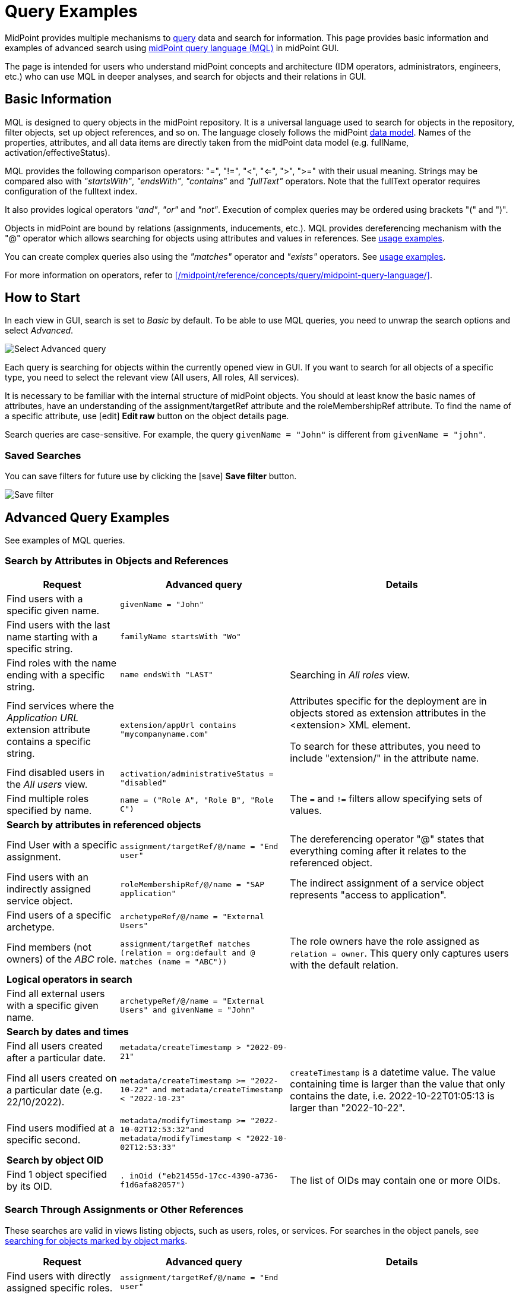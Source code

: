 = Query Examples
:page-wiki-metadata-create-user: mspanik
:page-display-order: 550
:experimental:

MidPoint provides multiple mechanisms to xref:/midpoint/reference/concepts/query/[query] data and search for information.
This page provides basic information and examples of advanced search using xref:/midpoint/reference/concepts/query/midpoint-query-language/[midPoint query language (MQL)] in midPoint GUI.

The page is intended for users who understand midPoint concepts and architecture (IDM operators, administrators, engineers, etc.) who can use MQL in deeper analyses, and search for objects and their relations in GUI.

== Basic Information

MQL is designed to query objects in the midPoint repository.
It is a universal language used to search for objects in the repository, filter objects, set up object references, and so on. The language closely follows the midPoint xref:/midpoint/reference/schema/data-model-essentials/[data model]. Names of the properties, attributes, and all data items are directly taken from the midPoint data model (e.g. fullName, activation/effectiveStatus).

MQL provides the following comparison operators: "=", "!=", "<", "<=", ">", ">=" with their usual meaning. Strings may be compared also with _"startsWith"_, _"endsWith"_, _"contains"_ and _"fullText"_ operators.
Note that the fullText operator requires configuration of the fulltext index.

It also provides logical operators _"and"_, _"or"_ and _"not"_. Execution of complex queries may be ordered using brackets "(" and ")".

Objects in midPoint are bound by relations (assignments, inducements, etc.). MQL provides dereferencing mechanism with the "@" operator which allows searching for objects using attributes and values in references. See <<advanced_query_examples,usage examples>>.

You can create complex queries also using the _"matches"_ operator and _"exists"_ operators. See <<advanced_query_examples,usage examples>>.

For more information on operators, refer to xref:/midpoint/reference/concepts/query/midpoint-query-language/[].

== How to Start

In each view in GUI, search is set to _Basic_ by default. To be able to use MQL queries, you need to unwrap the search options and select _Advanced_.

image:advanced-query-select.webp[Select Advanced query]

Each query is searching for objects within the currently opened view in GUI. If you want to search for all objects of a specific type, you need to select the relevant view (All users, All roles, All services).

It is necessary to be familiar with the internal structure of midPoint objects.
You should at least know the basic names of attributes, have an understanding of the assignment/targetRef attribute and the roleMembershipRef attribute.
To find the name of a specific attribute, use icon:edit[] btn:[Edit raw] button on the object details page.

Search queries are case-sensitive. For example, the query `givenName = "John"` is different from `givenName = "john"`.

=== Saved Searches

You can save filters for future use by clicking the icon:save[] btn:[Save filter] button.

image:advanced-query-save-search.webp[Save filter]

[[advanced_query_examples]]
== Advanced Query Examples

See examples of MQL queries.

=== Search by Attributes in Objects and References

[options="header", cols="20, 30, 40"]
|===
|Request
|Advanced query
|Details

|Find users with a specific given name.
|`givenName = "John"`
|
|Find users with the last name starting with a specific string.
|`familyName startsWith "Wo"`
|

|Find roles with the name ending with a specific string.
|`name endsWith "LAST"`
|Searching in _All roles_ view.

|Find services where the _Application URL_ extension attribute contains a specific string.
|`extension/appUrl contains "mycompanyname.com"`
|Attributes specific for the deployment are in objects stored as extension attributes in the <extension> XML element.

To search for these attributes, you need to include "extension/" in the attribute name.

|Find disabled users in the _All users_ view.
|`activation/administrativeStatus = "disabled"`
|

|Find multiple roles specified by name.
|`name = ("Role A", "Role B", "Role C")`
| The `=` and `!=` filters allow specifying sets of values.

3+|*Search by attributes in referenced objects*

|Find User with a specific assignment.
|`assignment/targetRef/@/name = "End user"`
|The dereferencing operator "@" states that everything coming after it relates to the referenced object.

|Find users with an indirectly assigned service object.
|`roleMembershipRef/@/name = "SAP application"`
|The indirect assignment of a service object represents "access to application".

|Find users of a specific archetype.
|`archetypeRef/@/name = "External Users"`
|

|Find members (not owners) of the _ABC_ role.
|`assignment/targetRef matches (relation = org:default and @ matches (name = "ABC"))`
|The role owners have the role assigned as `relation = owner`.
This query only captures users with the default relation.

3+|*Logical operators in search*

|Find all external users with a specific given name.
|`archetypeRef/@/name = "External Users" and givenName = "John"`
|

3+|*Search by dates and times*

|Find all users created after a particular date.
|`metadata/createTimestamp > "2022-09-21"`
|

|Find all users created on a particular date (e.g. 22/10/2022).
|`metadata/createTimestamp >= "2022-10-22" and metadata/createTimestamp < "2022-10-23"`
| `createTimestamp` is a datetime value.
The value containing time is larger than the value that only contains the date, i.e. 2022-10-22T01:05:13 is larger than "2022-10-22".

|Find users modified at a specific second.
|`metadata/modifyTimestamp >= "2022-10-02T12:53:32"and metadata/modifyTimestamp < "2022-10-02T12:53:33"`
|

3+|*Search by object OID*

|Find 1 object specified by its OID.
|`. inOid ("eb21455d-17cc-4390-a736-f1d6afa82057")`
|The list of OIDs may contain one or more OIDs.

|===

=== Search Through Assignments or Other References

These searches are valid in views listing objects, such as users, roles, or services.
For searches in the object panels, see <<searching_for_objects_marked_by_object_marks,searching for objects marked by object marks>>.

[options="header", cols="20, 30, 40"]
|===
|Request
|Advanced query
|Details
|Find users with directly assigned specific roles.
|`assignment/targetRef/@/name = "End user"`
|

|Find users with specific roles assigned (directly or indirectly).
|`roleMembershipRef/@/name = "End user"`
|`roleMembershipRef` contains both direct and indirect assignments.

Note that `roleMembershipRef` may not be up-to-date if the role definition was updated, and if its members were not recomputed.

|Find users without a service assigned (directly or indirectly).
|`roleMembershipRef not matches (targetType = ServiceType)`
|`roleMembershipRef` contains both direct and indirect assignments.

|Find users without a role or service assigned (directly or indirectly).
|`roleMembershipRef not matches (targetType = RoleType) AND roleMembershipRef not matches (targetType = ServiceType)`
|

|Find roles without inducements.
|`inducement not exists`
|This combines the `exists` and `not` operators.
Cannot be used with assignments if roles have assigned archetypes.

|Find users without a directly assigned role or service.
|`assignment/targetRef not matches ( targetType = RoleType) AND assignment/targetRef not matches ( targetType = ServiceType)`
|The assignment attribute only contains direct assignments. +
The query is complex because each user has at least one assignment (the archetype assignment).

|Find owners of roles, i.e. users with roles to which they are assigned as owners.
| `assignment/targetRef matches (targetType=RoleType and relation=owner)`
| The relation value is of the QName type and therefore no quotation marks are used. +
The namespace (org:owner) is optional. +
See xref:../introduction.adoc#_Matches_Filter_in_References[matches filter in references].

|Find users with accounts on a specific resource.
|`linkRef/@ matches ( +
. type ShadowType +
and resourceRef matches (oid = "093ba5b5-7b15-470a-a147-889d09c2850f") +
and intent = "default"
)`
|The resource is identified by OID.

|Find users with an account on a specific resource.
|`linkRef/@ matches ( +
. type ShadowType +
and resourceRef/@/name = "LDAP" +
and intent = "default" )`
|Same as the previous query, only in this case, the resource is identified by its name.

|Find users who have roles with specific extension attributes assigned.
|`assignment/targetRef/@ matches ( +
. type RoleType and extension/sapType="SAP555")`
|This is a complex query that searches for all assignments of a role identified by the value of a specific extension attribute. +
In this case, the `. type RoleType` type filter clause is necessary as midPoint needs to know which type of object to search for using the extension attribute.

3+|*Searching within ORGs*

|Find all users who are members of an ORG.
|`. inOrg[ONE_LEVEL] "fee70b8b-e7c3-4f62-af7c-7d5095100775"`
|The dot describes the user object. +
The ONE_LEVEL matching rule limits the search to the specified ORG only. If omitted, the query will search for a specified organization unit and its subunits.
It makes no difference if the user is a member or manager of the ORG.

|Find all users who are members of an ORG specified by its name.
|`parentOrgRef/@/name = "DeptA"`
|The query is the same as the previous query, only in this case, the ORG can be conveniently specified by its name.

|Find a manager of an ORG.
|`parentOrgRef matches (relation=org:manager and @ matches (name  = "DeptA"))`
|If the ORG is specified by its name, then the `@ matches (name = "DeptA")` construction is necessary. +
The `relation=org:manager` filter must be used without quotes.

3+|*Searching in referenced objects*

With MQL, you can search in objects that are referenced by other objects.

|In the roles view, find all roles that are assigned to a specific user.
|`. referencedBy (@type = UserType AND name = "adam" AND @path = assignment/targetRef)`
| The dot is important in the query as it specifies the object. +
The exact meaning of the query is: "Return objects that are referenced in the user named "adam" in the attribute assignment/targetRef."

|===

[[searching_for_objects_marked_by_object_marks]]
=== Searching for Objects Marked by Object Marks

++++
{% include since.html since="4.9" %}
++++

[options="header", cols="20, 30, 40"]
|===
|Request
|Advanced query
|Details

|Find all shadows with the "Suspicious" object mark.
|`effectiveMarkRef/@/name = "Suspicious"`
|If used within the resource Accounts or Entitlements panels in GUI, the query returns only shadows related to the particular resource.

|Find all users that have shadows with the "Suspicious" object mark.
|`linkRef/@/effectiveMarkRef/@/name = "Suspicious"`
|The exact meaning of the query is: "Return objects with linked shadows that have an active object mark with the name Suspicious."

|===

=== Searching in All Accesses Panel

View in the "All accesses" panel displays the content of the "roleMembershipRef" attribute.
This means that you need to exclude the attribute name from your queries.

[options="header", cols="20, 30, 40"]
|===
|Request
|Advanced query
|Details

|Find all assigned roles.
|`. matches (targetType = RoleType)`
|You can also use ServiceType for services or OrgType for organizational units.

|Find all accesses starting with the gallery in the display name.
|`@/displayName startsWith "gallery"`
|The view shows display names of objects, i.e. searching for a name element could return confusing results if the name and displayName are different.

|Find all applications to which a user has access.
|`@/archetypeRef/@/name="Application"`
|This searches for all references with the "Application" archetype.
You can search for "Application role" or "Business role" in the same way.
|===

=== Searching in Assignments Panels

Views in assignments panels display the content of the "assignment" attribute, i.e. you need to exclude the name of this attribute from queries.

[options="header", cols="20, 30, 40"]
|===
|Request
|Advanced query
|Details

|Find all directly assigned roles.
|`targetRef matches (targetType = RoleType)`
|

|Find all assignments (roles or other) with the name starting with "C".
|`targetRef/@/name startsWith "C"`
|Dereferencing (searching with "@"") only works in the assignment panel when xref:/midpoint/guides/assignment-repository-search/index.adoc[repository search is enabled].
|===

=== Searching in Tasks

The standard task object structure is not designed for searching.
Therefore, an additional `affectedObjects` element is used since midPoint 4.8.
This enables you to search for tasks by affected objects and their execution mode.

[options="header", cols="20, 30, 40"]
|===
|Request
|Advanced query
|Details

|Find all tasks running on users.
|`affectedObjects/activity/objects/type = "c:UserType"`
|

|Find all tasks that perform reconciliation.
|`affectedObjects/activity/activityType = "c:reconciliation"`
| Include namespace specification "c:" in the activity type. +
Technically, the reconciliation tasks may be searched also via archetype.

|Find all tasks that perform an operation with the XYZ resource.
|`affectedObjects/activity/resourceObjects/resourceRef/@/name = "XYZ"`
|

|Find all tasks that perform reconciliation on the XYZ resource.
|`affectedObjects/activity/activityType = "c:reconciliation" and affectedObjects/activity/resourceObjects/resourceRef/@/name = "XYZ"`
|You can use archetypes or resource OIDs, however, dereferenced names is easier to read.

|Find all simulation tasks.
|`affectedObjects/activity/executionMode = "preview"`
|Simulation tasks are in the "preview" mode.
Standard tasks that also execute changes have the "full" execution mode.

|===

=== Searching in Audit Events

You can utilize MQL also in Audit Log Viewer which enables you to review failed events, select specific objects and operations.

There is no specific timeframe defined for _Advanced_ search.
In audit searches, especially if they are extensive, it is recommended to specify timestamps for better performance.

[options="header", cols="20, 30, 40"]
|===
|Request
|Advanced query
|Details

|Find all events initiated by a specific user.
|`initiatorRef/@/name = "administrator"`
|

|Find all events related to a specific user.
|`targetRef/@/name="johndoe"`
| This is also possible via object OID, without dereferencing: `targetRef matches (oid = "a560613e-ce4c-4020-a7c7-3de1af706234")`

|Find all events in a specific day.
|`timestamp >= "2023-09-18" and timestamp < "2023-09-19"`
|

|Find all events within a specific time range.
|`timestamp >= "2023-09-19T11:00:00" and timestamp < "2023-09-19T13:10:00"`
|

|Find all events of a specific type.
|`eventStage = "request"`
|

|Find all events in which a specific attribute was updated.
|`changedItem = c:fullName`
|Include the "c:" prefix in the name of the attribute. +
This query finds all events in which the "fullName" attribute was modified.

|Find all failed events since a specific date.
|`outcome != "success" and timestamp > "2023-09-18"`
|You cannot use scripting in GUI searches.
Therefore, the dates must be defined explicitly and updated if necessary.


|Find all events related to the "XYZ" resource.
|`delta matches (resourceName = "XYZ")`
|You can also use the resource OID, without dereferencing: `delta matches (resourceOid = "71dcd12f-dba3-437e-bc0d-b021d937832d" )`

|Find all events related to the "john" account on the "XYZ" resource.
|`delta matches (resourceName = "Target2-with-roles" and shadowKind = "account" and objectName = "john")`
|The delta components `resourceName` and `objectName` contain values relevant during the event creation.
These may be modified at a later point.

|Find all events related to user "JohnDoe" on the "XYZ" resource.
|`targetRef/@/name="JohnDoe" and delta matches (resourceName = "XYZ")`
|While the previous query was searching for modifications of an account on a resource, this query provides audit events on the specified resource related to a specific user (not only accounts but potentially also entitlements or accounts with different names).

|Find all events generated by specific task (any run).
|`taskOID="4a9b055d-2d31-474a-8e39-6a2e6ac104a2"`
|

|Find all events generated by a specific task (single run).
|`taskIdentifier = "1695198082065-43516-1"`
|The task identifier is individual for each run of the task.

|Find all object modifications that did not go well.
|`eventType = "modifyObject" and eventStage = "execution" and outcome != "success"`
|

3+|*Searching in audit deltas*

|Find all events in which accounts on the "XYZ" resource were created or modified.
|`delta matches (resourceName = "XYZ" and shadowKind = "account")`
|

|===


== See Also

- xref:/midpoint/reference/concepts/query/midpoint-query-language/[midPoint Query Language] - The main page of MQL.
- xref:/midpoint/reference/concepts/query/midpoint-query-language/searchable-items/[Searchable items] - Which items/elements/attributes can be searched.
- xref:/midpoint/reference/concepts/query/midpoint-query-language/errors/[Errors while using midPoint query] - Error messages with troubleshooting suggestions.
- xref:/midpoint/reference/concepts/query/midpoint-query-language/expressions/[Using expressions in midPoint Query language] - Expressions in MQL.
